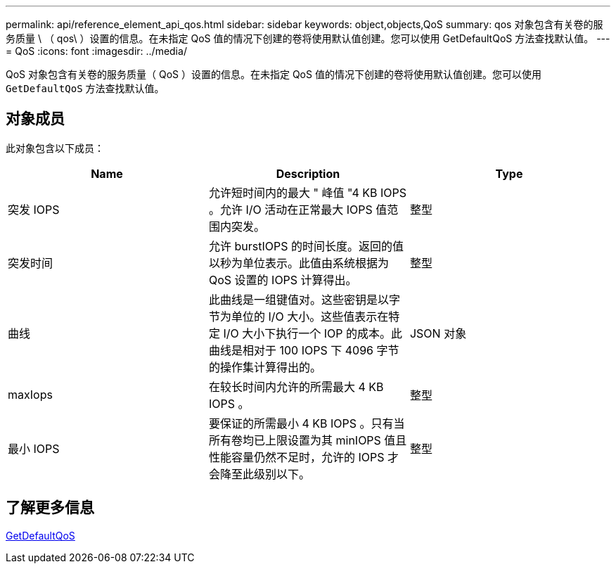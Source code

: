 ---
permalink: api/reference_element_api_qos.html 
sidebar: sidebar 
keywords: object,objects,QoS 
summary: qos 对象包含有关卷的服务质量 \ （ qos\ ）设置的信息。在未指定 QoS 值的情况下创建的卷将使用默认值创建。您可以使用 GetDefaultQoS 方法查找默认值。 
---
= QoS
:icons: font
:imagesdir: ../media/


[role="lead"]
QoS 对象包含有关卷的服务质量（ QoS ）设置的信息。在未指定 QoS 值的情况下创建的卷将使用默认值创建。您可以使用 `GetDefaultQoS` 方法查找默认值。



== 对象成员

此对象包含以下成员：

|===
| Name | Description | Type 


 a| 
突发 IOPS
 a| 
允许短时间内的最大 " 峰值 "4 KB IOPS 。允许 I/O 活动在正常最大 IOPS 值范围内突发。
 a| 
整型



 a| 
突发时间
 a| 
允许 burstIOPS 的时间长度。返回的值以秒为单位表示。此值由系统根据为 QoS 设置的 IOPS 计算得出。
 a| 
整型



 a| 
曲线
 a| 
此曲线是一组键值对。这些密钥是以字节为单位的 I/O 大小。这些值表示在特定 I/O 大小下执行一个 IOP 的成本。此曲线是相对于 100 IOPS 下 4096 字节的操作集计算得出的。
 a| 
JSON 对象



 a| 
maxIops
 a| 
在较长时间内允许的所需最大 4 KB IOPS 。
 a| 
整型



 a| 
最小 IOPS
 a| 
要保证的所需最小 4 KB IOPS 。只有当所有卷均已上限设置为其 minIOPS 值且性能容量仍然不足时，允许的 IOPS 才会降至此级别以下。
 a| 
整型

|===


== 了解更多信息

xref:reference_element_api_getdefaultqos.adoc[GetDefaultQoS]
